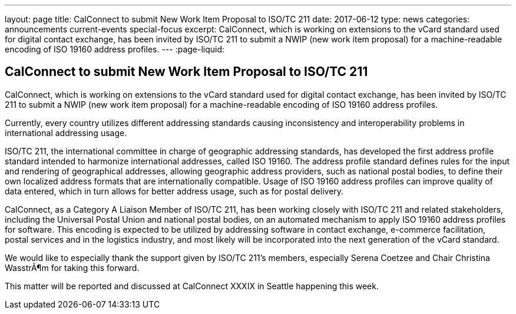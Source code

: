 ---
layout: page
title: CalConnect to submit New Work Item Proposal to ISO/TC 211
date: 2017-06-12
type: news
categories: announcements current-events special-focus
excerpt: CalConnect, which is working on extensions to the vCard standard used for digital contact exchange, has been invited by ISO/TC 211 to submit a NWIP (new work item proposal) for a machine-readable encoding of ISO 19160 address profiles.
---
:page-liquid:

== CalConnect to submit New Work Item Proposal to ISO/TC 211

CalConnect, which is working on extensions to the vCard standard used for digital contact exchange, has been invited by ISO/TC 211 to submit a NWIP (new work item proposal) for a machine-readable encoding of ISO 19160 address profiles.

Currently, every country utilizes different addressing standards causing inconsistency and interoperability problems in international addressing usage.

ISO/TC 211, the international committee in charge of geographic addressing standards, has developed the first address profile standard intended to harmonize international addresses, called ISO 19160. The address profile standard defines rules for the input and rendering of geographical addresses, allowing geographic address providers, such as national postal bodies, to define their own localized address formats that are internationally compatible. Usage of ISO 19160 address profiles can improve quality of data entered, which in turn allows for better address usage, such as for postal delivery.

CalConnect, as a Category A Liaison Member of ISO/TC 211, has been working closely with ISO/TC 211 and related stakeholders, including the Universal Postal Union and national postal bodies, on an automated mechanism to apply ISO 19160 address profiles for software. This encoding is expected to be utilized by addressing software in contact exchange, e-commerce facilitation, postal services and in the logistics industry, and most likely will be incorporated into the next generation of the vCard standard.

We would like to especially thank the support given by ISO/TC 211's members, especially Serena Coetzee and Chair Christina WasstrÃ¶m for taking this forward.

This matter will be reported and discussed at CalConnect XXXIX in Seattle happening this week.


